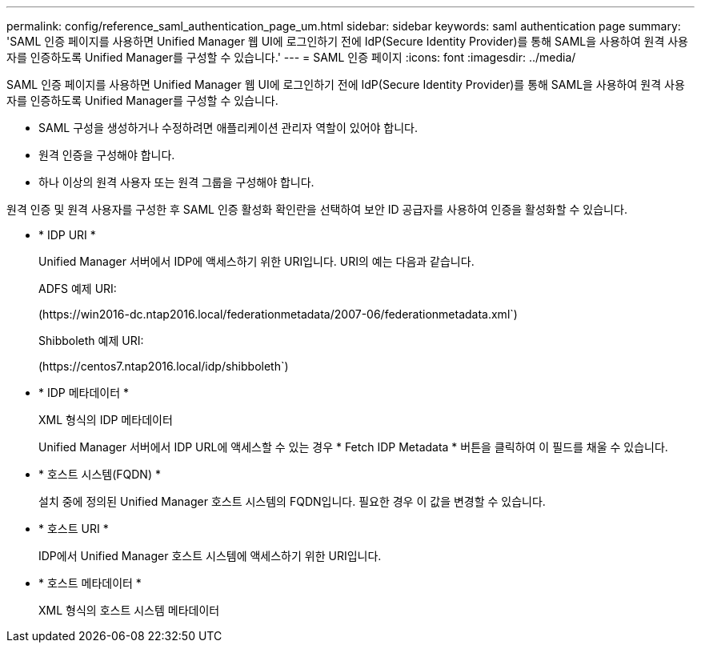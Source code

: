 ---
permalink: config/reference_saml_authentication_page_um.html 
sidebar: sidebar 
keywords: saml authentication page 
summary: 'SAML 인증 페이지를 사용하면 Unified Manager 웹 UI에 로그인하기 전에 IdP(Secure Identity Provider)를 통해 SAML을 사용하여 원격 사용자를 인증하도록 Unified Manager를 구성할 수 있습니다.' 
---
= SAML 인증 페이지
:icons: font
:imagesdir: ../media/


[role="lead"]
SAML 인증 페이지를 사용하면 Unified Manager 웹 UI에 로그인하기 전에 IdP(Secure Identity Provider)를 통해 SAML을 사용하여 원격 사용자를 인증하도록 Unified Manager를 구성할 수 있습니다.

* SAML 구성을 생성하거나 수정하려면 애플리케이션 관리자 역할이 있어야 합니다.
* 원격 인증을 구성해야 합니다.
* 하나 이상의 원격 사용자 또는 원격 그룹을 구성해야 합니다.


원격 인증 및 원격 사용자를 구성한 후 SAML 인증 활성화 확인란을 선택하여 보안 ID 공급자를 사용하여 인증을 활성화할 수 있습니다.

* * IDP URI *
+
Unified Manager 서버에서 IDP에 액세스하기 위한 URI입니다. URI의 예는 다음과 같습니다.

+
ADFS 예제 URI:

+
(+https://win2016-dc.ntap2016.local/federationmetadata/2007-06/federationmetadata.xml+`)

+
Shibboleth 예제 URI:

+
(+https://centos7.ntap2016.local/idp/shibboleth+`)

* * IDP 메타데이터 *
+
XML 형식의 IDP 메타데이터

+
Unified Manager 서버에서 IDP URL에 액세스할 수 있는 경우 * Fetch IDP Metadata * 버튼을 클릭하여 이 필드를 채울 수 있습니다.

* * 호스트 시스템(FQDN) *
+
설치 중에 정의된 Unified Manager 호스트 시스템의 FQDN입니다. 필요한 경우 이 값을 변경할 수 있습니다.

* * 호스트 URI *
+
IDP에서 Unified Manager 호스트 시스템에 액세스하기 위한 URI입니다.

* * 호스트 메타데이터 *
+
XML 형식의 호스트 시스템 메타데이터


